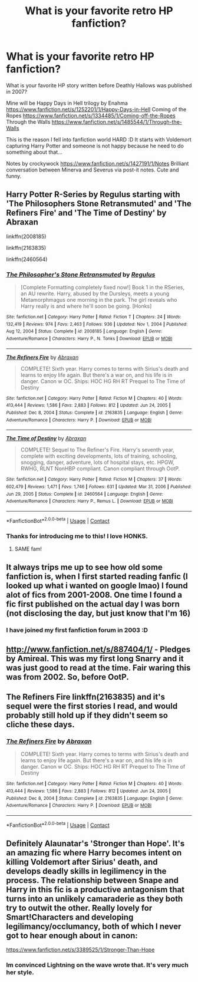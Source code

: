 #+TITLE: What is your favorite retro HP fanfiction?

* What is your favorite retro HP fanfiction?
:PROPERTIES:
:Author: ewejka
:Score: 6
:DateUnix: 1617926976.0
:DateShort: 2021-Apr-09
:FlairText: Discussion
:END:
What is your favorite HP story written before Deathly Hallows was published in 2007?

Mine will be Happy Days in Hell trilogy by Enahma [[https://www.fanfiction.net/s/1252201/1/Happy-Days-in-Hell]] Coming of the Ropes [[https://www.fanfiction.net/s/1334485/1/Coming-off-the-Ropes]] Through the Walls [[https://www.fanfiction.net/s/1485544/1/Through-the-Walls]]

This is the reason I fell into fanfiction world HARD :D It starts with Voldemort capturing Harry Potter and someone is not happy because he need to do something about that...

Notes by crockywock [[https://www.fanfiction.net/s/1427191/1/Notes]] Brilliant conversation between Minerva and Severus via post-it notes. Cute and funny.


** Harry Potter R-Series by Regulus starting with 'The Philosophers Stone Retransmuted' and 'The Refiners Fire' and 'The Time of Destiny' by Abraxan

linkffn(2008185)

linkffn(2163835)

linkffn(2460564)
:PROPERTIES:
:Author: Dragonblade0123
:Score: 5
:DateUnix: 1617935110.0
:DateShort: 2021-Apr-09
:END:

*** [[https://www.fanfiction.net/s/2008185/1/][*/The Philosopher's Stone Retransmuted/*]] by [[https://www.fanfiction.net/u/71268/Regulus][/Regulus/]]

#+begin_quote
  [Complete Formatting completely fixed now!] Book 1 in the RSeries, an AU rewrite. Harry, abused by the Dursleys, meets a young Metamorphmagus one morning in the park. The girl reveals who Harry really is and where he'll soon be going. [Honks]
#+end_quote

^{/Site/:} ^{fanfiction.net} ^{*|*} ^{/Category/:} ^{Harry} ^{Potter} ^{*|*} ^{/Rated/:} ^{Fiction} ^{T} ^{*|*} ^{/Chapters/:} ^{24} ^{*|*} ^{/Words/:} ^{132,419} ^{*|*} ^{/Reviews/:} ^{974} ^{*|*} ^{/Favs/:} ^{2,463} ^{*|*} ^{/Follows/:} ^{936} ^{*|*} ^{/Updated/:} ^{Nov} ^{1,} ^{2004} ^{*|*} ^{/Published/:} ^{Aug} ^{12,} ^{2004} ^{*|*} ^{/Status/:} ^{Complete} ^{*|*} ^{/id/:} ^{2008185} ^{*|*} ^{/Language/:} ^{English} ^{*|*} ^{/Genre/:} ^{Adventure/Romance} ^{*|*} ^{/Characters/:} ^{Harry} ^{P.,} ^{N.} ^{Tonks} ^{*|*} ^{/Download/:} ^{[[http://www.ff2ebook.com/old/ffn-bot/index.php?id=2008185&source=ff&filetype=epub][EPUB]]} ^{or} ^{[[http://www.ff2ebook.com/old/ffn-bot/index.php?id=2008185&source=ff&filetype=mobi][MOBI]]}

--------------

[[https://www.fanfiction.net/s/2163835/1/][*/The Refiners Fire/*]] by [[https://www.fanfiction.net/u/708137/Abraxan][/Abraxan/]]

#+begin_quote
  COMPLETE! Sixth year. Harry comes to terms with Sirius's death and learns to enjoy life again. But there's a war on, and his life is in danger. Canon w OC. Ships: HOC HG RH RT Prequel to The Time of Destiny
#+end_quote

^{/Site/:} ^{fanfiction.net} ^{*|*} ^{/Category/:} ^{Harry} ^{Potter} ^{*|*} ^{/Rated/:} ^{Fiction} ^{M} ^{*|*} ^{/Chapters/:} ^{40} ^{*|*} ^{/Words/:} ^{413,444} ^{*|*} ^{/Reviews/:} ^{1,586} ^{*|*} ^{/Favs/:} ^{2,883} ^{*|*} ^{/Follows/:} ^{812} ^{*|*} ^{/Updated/:} ^{Jun} ^{24,} ^{2005} ^{*|*} ^{/Published/:} ^{Dec} ^{8,} ^{2004} ^{*|*} ^{/Status/:} ^{Complete} ^{*|*} ^{/id/:} ^{2163835} ^{*|*} ^{/Language/:} ^{English} ^{*|*} ^{/Genre/:} ^{Adventure/Romance} ^{*|*} ^{/Characters/:} ^{Harry} ^{P.} ^{*|*} ^{/Download/:} ^{[[http://www.ff2ebook.com/old/ffn-bot/index.php?id=2163835&source=ff&filetype=epub][EPUB]]} ^{or} ^{[[http://www.ff2ebook.com/old/ffn-bot/index.php?id=2163835&source=ff&filetype=mobi][MOBI]]}

--------------

[[https://www.fanfiction.net/s/2460564/1/][*/The Time of Destiny/*]] by [[https://www.fanfiction.net/u/708137/Abraxan][/Abraxan/]]

#+begin_quote
  COMPLETE! Sequel to The Refiner's Fire. Harry's seventh year, complete with exciting developments, lots of training, schooling, snogging, danger, adventure, lots of hospital stays, etc. HPGW, RWHG, RLNT NonHBP compliant. Canon compliant through OotP.
#+end_quote

^{/Site/:} ^{fanfiction.net} ^{*|*} ^{/Category/:} ^{Harry} ^{Potter} ^{*|*} ^{/Rated/:} ^{Fiction} ^{M} ^{*|*} ^{/Chapters/:} ^{37} ^{*|*} ^{/Words/:} ^{602,479} ^{*|*} ^{/Reviews/:} ^{1,471} ^{*|*} ^{/Favs/:} ^{1,746} ^{*|*} ^{/Follows/:} ^{631} ^{*|*} ^{/Updated/:} ^{Mar} ^{31,} ^{2006} ^{*|*} ^{/Published/:} ^{Jun} ^{29,} ^{2005} ^{*|*} ^{/Status/:} ^{Complete} ^{*|*} ^{/id/:} ^{2460564} ^{*|*} ^{/Language/:} ^{English} ^{*|*} ^{/Genre/:} ^{Adventure/Romance} ^{*|*} ^{/Characters/:} ^{Harry} ^{P.,} ^{Remus} ^{L.} ^{*|*} ^{/Download/:} ^{[[http://www.ff2ebook.com/old/ffn-bot/index.php?id=2460564&source=ff&filetype=epub][EPUB]]} ^{or} ^{[[http://www.ff2ebook.com/old/ffn-bot/index.php?id=2460564&source=ff&filetype=mobi][MOBI]]}

--------------

*FanfictionBot*^{2.0.0-beta} | [[https://github.com/FanfictionBot/reddit-ffn-bot/wiki/Usage][Usage]] | [[https://www.reddit.com/message/compose?to=tusing][Contact]]
:PROPERTIES:
:Author: FanfictionBot
:Score: 2
:DateUnix: 1617935136.0
:DateShort: 2021-Apr-09
:END:


*** Thanks for introducing me to this! I love HONKS.
:PROPERTIES:
:Author: RiverShards
:Score: 2
:DateUnix: 1617945566.0
:DateShort: 2021-Apr-09
:END:

**** SAME fam!
:PROPERTIES:
:Author: Dragonblade0123
:Score: 1
:DateUnix: 1617947435.0
:DateShort: 2021-Apr-09
:END:


** It always trips me up to see how old some fanfiction is, when I first started reading fanfic (I looked up what i wanted on google lmao) I found alot of fics from 2001-2008. One time I found a fic first published on the actual day I was born (not disclosing the day, but just know that I'm 16)
:PROPERTIES:
:Author: LilyPotter123
:Score: 3
:DateUnix: 1617936983.0
:DateShort: 2021-Apr-09
:END:

*** I have joined my first fanfiction forum in 2003 :D
:PROPERTIES:
:Author: ewejka
:Score: 2
:DateUnix: 1617963317.0
:DateShort: 2021-Apr-09
:END:


** [[http://www.fanfiction.net/s/887404/1/]] - Pledges by Amireal. This was my first long Snarry and it was just good to read at the time. Fair waring this was from 2002. So, before OotP.
:PROPERTIES:
:Author: twinkle_bright
:Score: 2
:DateUnix: 1617936755.0
:DateShort: 2021-Apr-09
:END:


** The Refiners Fire linkffn(2163835) and it's sequel were the first stories I read, and would probably still hold up if they didn't seem so cliche these days.
:PROPERTIES:
:Author: 789987741147
:Score: 2
:DateUnix: 1617969885.0
:DateShort: 2021-Apr-09
:END:

*** [[https://www.fanfiction.net/s/2163835/1/][*/The Refiners Fire/*]] by [[https://www.fanfiction.net/u/708137/Abraxan][/Abraxan/]]

#+begin_quote
  COMPLETE! Sixth year. Harry comes to terms with Sirius's death and learns to enjoy life again. But there's a war on, and his life is in danger. Canon w OC. Ships: HOC HG RH RT Prequel to The Time of Destiny
#+end_quote

^{/Site/:} ^{fanfiction.net} ^{*|*} ^{/Category/:} ^{Harry} ^{Potter} ^{*|*} ^{/Rated/:} ^{Fiction} ^{M} ^{*|*} ^{/Chapters/:} ^{40} ^{*|*} ^{/Words/:} ^{413,444} ^{*|*} ^{/Reviews/:} ^{1,586} ^{*|*} ^{/Favs/:} ^{2,883} ^{*|*} ^{/Follows/:} ^{812} ^{*|*} ^{/Updated/:} ^{Jun} ^{24,} ^{2005} ^{*|*} ^{/Published/:} ^{Dec} ^{8,} ^{2004} ^{*|*} ^{/Status/:} ^{Complete} ^{*|*} ^{/id/:} ^{2163835} ^{*|*} ^{/Language/:} ^{English} ^{*|*} ^{/Genre/:} ^{Adventure/Romance} ^{*|*} ^{/Characters/:} ^{Harry} ^{P.} ^{*|*} ^{/Download/:} ^{[[http://www.ff2ebook.com/old/ffn-bot/index.php?id=2163835&source=ff&filetype=epub][EPUB]]} ^{or} ^{[[http://www.ff2ebook.com/old/ffn-bot/index.php?id=2163835&source=ff&filetype=mobi][MOBI]]}

--------------

*FanfictionBot*^{2.0.0-beta} | [[https://github.com/FanfictionBot/reddit-ffn-bot/wiki/Usage][Usage]] | [[https://www.reddit.com/message/compose?to=tusing][Contact]]
:PROPERTIES:
:Author: FanfictionBot
:Score: 1
:DateUnix: 1617969903.0
:DateShort: 2021-Apr-09
:END:


** Definitely Alaunatar's 'Stronger than Hope'. It's an amazing fic where Harry becomes intent on killing Voldemort after Sirius' death, and develops deadly skills in legilimency in the process. The relationship between Snape and Harry in this fic is a productive antagonism that turns into an unlikely camaraderie as they both try to outwit the other. Really lovely for Smart!Characters and developing legilimancy/occlumancy, both of which I never got to hear enough about in canon:

[[https://www.fanfiction.net/s/3389525/1/Stronger-Than-Hope]]
:PROPERTIES:
:Author: Maleficent-Welder-46
:Score: 2
:DateUnix: 1618045382.0
:DateShort: 2021-Apr-10
:END:

*** Im convinced Lightning on the wave wrote that. It's very much her style.
:PROPERTIES:
:Author: sk4t4s
:Score: 2
:DateUnix: 1618053655.0
:DateShort: 2021-Apr-10
:END:
